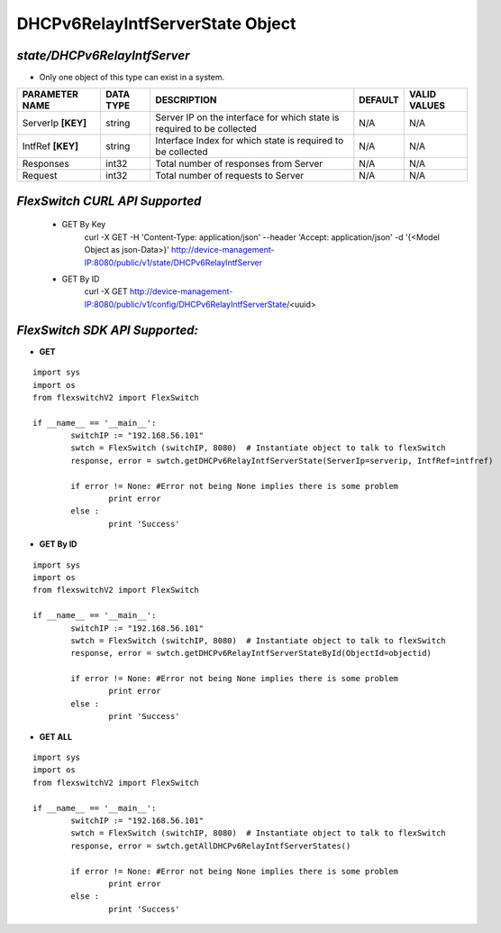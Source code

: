 DHCPv6RelayIntfServerState Object
=============================================================

*state/DHCPv6RelayIntfServer*
------------------------------------

- Only one object of this type can exist in a system.

+--------------------+---------------+--------------------------------+-------------+------------------+
| **PARAMETER NAME** | **DATA TYPE** |        **DESCRIPTION**         | **DEFAULT** | **VALID VALUES** |
+--------------------+---------------+--------------------------------+-------------+------------------+
| ServerIp **[KEY]** | string        | Server IP on the interface for | N/A         | N/A              |
|                    |               | which state is required to be  |             |                  |
|                    |               | collected                      |             |                  |
+--------------------+---------------+--------------------------------+-------------+------------------+
| IntfRef **[KEY]**  | string        | Interface Index for which      | N/A         | N/A              |
|                    |               | state is required to be        |             |                  |
|                    |               | collected                      |             |                  |
+--------------------+---------------+--------------------------------+-------------+------------------+
| Responses          | int32         | Total number of responses from | N/A         | N/A              |
|                    |               | Server                         |             |                  |
+--------------------+---------------+--------------------------------+-------------+------------------+
| Request            | int32         | Total number of requests to    | N/A         | N/A              |
|                    |               | Server                         |             |                  |
+--------------------+---------------+--------------------------------+-------------+------------------+



*FlexSwitch CURL API Supported*
------------------------------------

	- GET By Key
		 curl -X GET -H 'Content-Type: application/json' --header 'Accept: application/json' -d '{<Model Object as json-Data>}' http://device-management-IP:8080/public/v1/state/DHCPv6RelayIntfServer
	- GET By ID
		 curl -X GET http://device-management-IP:8080/public/v1/config/DHCPv6RelayIntfServerState/<uuid>


*FlexSwitch SDK API Supported:*
------------------------------------



- **GET**


::

	import sys
	import os
	from flexswitchV2 import FlexSwitch

	if __name__ == '__main__':
		switchIP := "192.168.56.101"
		swtch = FlexSwitch (switchIP, 8080)  # Instantiate object to talk to flexSwitch
		response, error = swtch.getDHCPv6RelayIntfServerState(ServerIp=serverip, IntfRef=intfref)

		if error != None: #Error not being None implies there is some problem
			print error
		else :
			print 'Success'


- **GET By ID**


::

	import sys
	import os
	from flexswitchV2 import FlexSwitch

	if __name__ == '__main__':
		switchIP := "192.168.56.101"
		swtch = FlexSwitch (switchIP, 8080)  # Instantiate object to talk to flexSwitch
		response, error = swtch.getDHCPv6RelayIntfServerStateById(ObjectId=objectid)

		if error != None: #Error not being None implies there is some problem
			print error
		else :
			print 'Success'




- **GET ALL**


::

	import sys
	import os
	from flexswitchV2 import FlexSwitch

	if __name__ == '__main__':
		switchIP := "192.168.56.101"
		swtch = FlexSwitch (switchIP, 8080)  # Instantiate object to talk to flexSwitch
		response, error = swtch.getAllDHCPv6RelayIntfServerStates()

		if error != None: #Error not being None implies there is some problem
			print error
		else :
			print 'Success'


